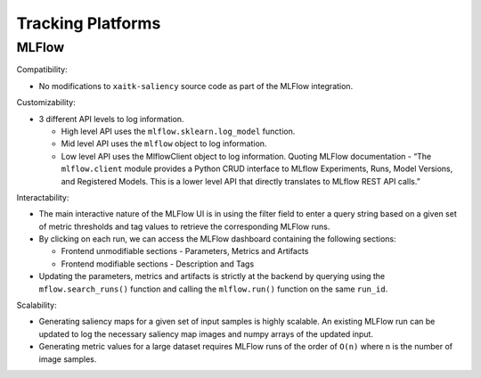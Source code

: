 ##################
Tracking Platforms
##################


MLFlow
======

Compatibility:

- No modifications to ``xaitk-saliency`` source code as part of the MLFlow integration.

Customizability:

- 3 different API levels to log information.

  - High level API uses the ``mlflow.sklearn.log_model`` function.
  - Mid level API uses the ``mlflow`` object to log information.
  - Low level API uses the MlflowClient object to log information. Quoting MLFlow documentation - “The ``mlflow.client`` module provides a Python CRUD interface to MLflow Experiments, Runs, Model Versions, and Registered Models. This is a lower level API that directly translates to MLflow REST API calls.”

Interactability:

- The main interactive nature of the MLFlow UI is in using the filter field to enter a query string based on a given set of metric thresholds and tag values to retrieve the corresponding MLFlow runs.
- By clicking on each run, we can access the MLFlow dashboard containing the following sections:

  - Frontend unmodifiable sections - Parameters, Metrics and Artifacts
  - Frontend modifiable sections - Description and Tags
- Updating the parameters, metrics and artifacts is strictly at the backend by querying using the ``mflow.search_runs()`` function and calling the ``mlflow.run()`` function on the same ``run_id``.

Scalability:

- Generating saliency maps for a given set of input samples is highly scalable. An existing MLFlow run can be updated to log the necessary saliency map images and numpy arrays of the updated input.
- Generating metric values for a large dataset requires MLFlow runs of the order of ``O(n)`` where n is the number of image samples.
